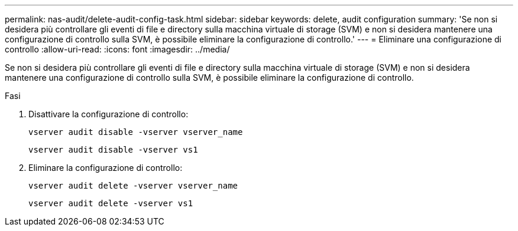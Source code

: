 ---
permalink: nas-audit/delete-audit-config-task.html 
sidebar: sidebar 
keywords: delete, audit configuration 
summary: 'Se non si desidera più controllare gli eventi di file e directory sulla macchina virtuale di storage (SVM) e non si desidera mantenere una configurazione di controllo sulla SVM, è possibile eliminare la configurazione di controllo.' 
---
= Eliminare una configurazione di controllo
:allow-uri-read: 
:icons: font
:imagesdir: ../media/


[role="lead"]
Se non si desidera più controllare gli eventi di file e directory sulla macchina virtuale di storage (SVM) e non si desidera mantenere una configurazione di controllo sulla SVM, è possibile eliminare la configurazione di controllo.

.Fasi
. Disattivare la configurazione di controllo:
+
`vserver audit disable -vserver vserver_name`

+
`vserver audit disable -vserver vs1`

. Eliminare la configurazione di controllo:
+
`vserver audit delete -vserver vserver_name`

+
`vserver audit delete -vserver vs1`


